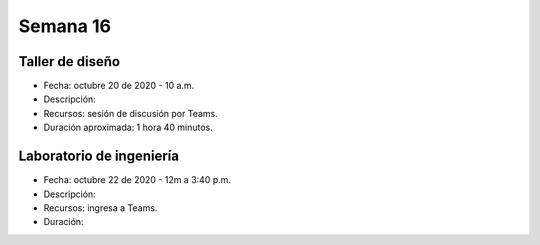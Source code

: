Semana 16
===========


Taller de diseño
-----------------
* Fecha: octubre 20 de 2020 - 10 a.m.
* Descripción:  
* Recursos: sesión de discusión por Teams.
* Duración aproximada: 1 hora 40 minutos.

Laboratorio de ingeniería
--------------------------
* Fecha: octubre 22 de 2020 - 12m a 3:40 p.m.
* Descripción: 
* Recursos: ingresa a Teams.
* Duración: 


